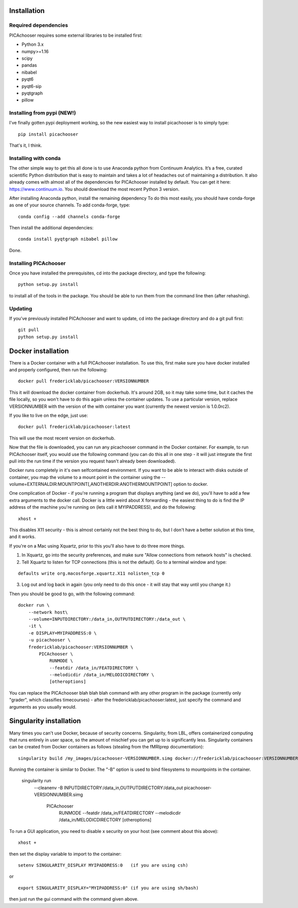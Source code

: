 Installation
============

Required dependencies
---------------------

PICAchooser requires some external libraries to be installed first:

-  Python 3.x
-  numpy>=1.16
-  scipy
-  pandas
-  nibabel
-  pyqt6
-  pyqt6-sip
-  pyqtgraph
-  pillow


Installing from pypi (NEW!)
---------------------------

I've finally gotten pypi deployment working, so the new easiest way to
install picachooser is to simply type:

::

    pip install picachooser


That's it, I think.


Installing with conda
---------------------

The other simple way to get this all done is to use Anaconda python
from Continuum Analytics. It’s a free, curated scientific Python
distribution that is easy to maintain and takes a lot of headaches out
of maintaining a distribution. It also already comes with almost all of the
dependencies for PICAchooser installed by default. You can get it here:
https://www.continuum.io. You should download the most recent Python 3 version.

After installing Anaconda python, install the remaining dependency
To do this most easily, you should have
conda-forge as one of your source channels.  To add conda-forge, type:

::

   conda config --add channels conda-forge


Then install the additional dependencies:

::

   conda install pyqtgraph nibabel pillow



Done.

Installing PICAchooser
----------------------

Once you have installed the prerequisites, cd into the package
directory, and type the following:

::

   python setup.py install


to install all of the tools in the package. You should be able to run
them from the command line then (after rehashing).

Updating
--------

If you’ve previously installed PICAchooser and want to update, cd into the
package directory and do a git pull first:

::

   git pull
   python setup.py install


Docker installation
===================
There is a Docker container with a full PICAchooser installation.  To use this, first make
sure you have docker installed and properly configured, then run the following:
::

    docker pull fredericklab/picachooser:VERSIONNUMBER


This it will download the docker container from dockerhub.
It's around 2GB, so it may take some time, but it caches the file locally, so you won't have to do this again
unless the container updates.  To use a particular version, replace VERSIONNUMBER with the version of the
with container you want (currently the newest version is 1.0.0rc2).

If you like to live on the edge, just use:
::

    docker pull fredericklab/picachooser:latest


This will use the most recent version on dockerhub.  

Now that the file is downloaded, you can run any picachooser command in the Docker container.  For example, to run 
PICAchooser itself, you would use the following command (you can do this all in one step - it will just integrate the
first pull into the run time if the version you request hasn't already been downloaded).

Docker runs completely in it's own selfcontained environment.  If you want to be able to interact with disks outside of
container, you map the volume to a mount point in the container using the --volume=EXTERNALDIR:MOUNTPOINT[,ANOTHERDIR:ANOTHERMOUNTPOINT]
option to docker.

One complication of Docker - if you're running a program that displays anything (and we do), 
you'll have to add a few extra arguments to the docker call.  Docker is a little weird about X forwarding - the easiest thing to 
do is find the IP address of the machine you're running on (lets call it MYIPADDRESS), and do the following:

::

    xhost + 

This disables X11 security - this is almost certainly not the best thing to do, but I don't have a better solution
at this time, and it works.

If you're on a Mac using Xquartz, prior to this you'll also have to do three more things.

1) In Xquartz, go into the security preferences, and make sure "Allow connections from network hosts" is checked.
2) Tell Xquartz to listen for TCP connections (this is not the default).  Go to a terminal window and type:

::

    defaults write org.macosforge.xquartz.X11 nolisten_tcp 0

3) Log out and log back in again (you only need to do this once - it will stay that way until you change it.)


Then you should be good to go, with the following command:
::

    docker run \
        --network host\
        --volume=INPUTDIRECTORY:/data_in,OUTPUTDIRECTORY:/data_out \
        -it \
        -e DISPLAY=MYIPADDRESS:0 \
        -u picachooser \
        fredericklab/picachooser:VERSIONNUMBER \
            PICAchooser \
                RUNMODE \
                --featdir /data_in/FEATDIRECTORY \
                --melodicdir /data_in/MELODICDIRECTORY \
                [otheroptions]

You can replace the PICAchooser blah blah blah command with any other program in the package (currently only "grader", which classifies timecourses) - after the fredericklab/picachooser:latest, 
just specify the command and arguments as you usually would.


Singularity installation
========================

Many times you can't use Docker, because of security concerns.  Singularity, from LBL, offers containerized computing
that runs entirely in user space, so the amount of mischief you can get up to is significantly less.  Singularity
containers can be created from Docker containers as follows (stealing from the fMRIprep documentation):
::

    singularity build /my_images/picachooser-VERSIONNUMBER.simg docker://fredericklab/picachooser:VERSIONNUMBER


Running the container is similar to Docker.  The "-B" option is used to bind filesystems to mountpoints in the container. 

    singularity run \
        --cleanenv \
        -B INPUTDIRECTORY:/data_in,OUTPUTDIRECTORY:/data_out \
        picachooser-VERSIONNUMBER.simg \
            PICAchooser \
                RUNMODE \
                --featdir /data_in/FEATDIRECTORY \
                --melodicdir /data_in/MELODICDIRECTORY \
                [otheroptions]

To run a GUI application, you need to disable x security on your host (see comment about this above):

::

    xhost + 

then set the display variable to import to the container:
::

    setenv SINGULARITY_DISPLAY MYIPADDRESS:0   (if you are using csh)

or

::

    export SINGULARITY_DISPLAY="MYIPADDRESS:0" (if you are using sh/bash)

then just run the gui command with the command given above.
